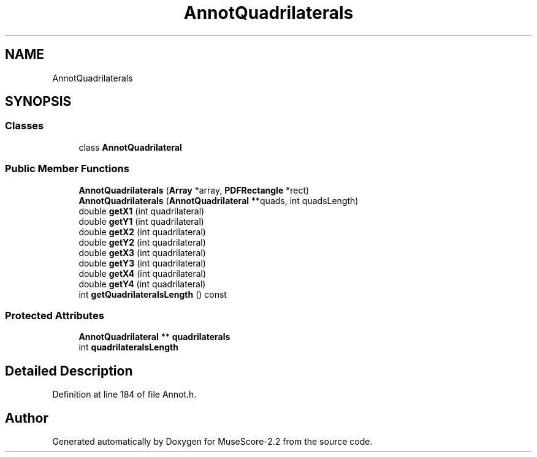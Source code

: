 .TH "AnnotQuadrilaterals" 3 "Mon Jun 5 2017" "MuseScore-2.2" \" -*- nroff -*-
.ad l
.nh
.SH NAME
AnnotQuadrilaterals
.SH SYNOPSIS
.br
.PP
.SS "Classes"

.in +1c
.ti -1c
.RI "class \fBAnnotQuadrilateral\fP"
.br
.in -1c
.SS "Public Member Functions"

.in +1c
.ti -1c
.RI "\fBAnnotQuadrilaterals\fP (\fBArray\fP *array, \fBPDFRectangle\fP *rect)"
.br
.ti -1c
.RI "\fBAnnotQuadrilaterals\fP (\fBAnnotQuadrilateral\fP **quads, int quadsLength)"
.br
.ti -1c
.RI "double \fBgetX1\fP (int quadrilateral)"
.br
.ti -1c
.RI "double \fBgetY1\fP (int quadrilateral)"
.br
.ti -1c
.RI "double \fBgetX2\fP (int quadrilateral)"
.br
.ti -1c
.RI "double \fBgetY2\fP (int quadrilateral)"
.br
.ti -1c
.RI "double \fBgetX3\fP (int quadrilateral)"
.br
.ti -1c
.RI "double \fBgetY3\fP (int quadrilateral)"
.br
.ti -1c
.RI "double \fBgetX4\fP (int quadrilateral)"
.br
.ti -1c
.RI "double \fBgetY4\fP (int quadrilateral)"
.br
.ti -1c
.RI "int \fBgetQuadrilateralsLength\fP () const"
.br
.in -1c
.SS "Protected Attributes"

.in +1c
.ti -1c
.RI "\fBAnnotQuadrilateral\fP ** \fBquadrilaterals\fP"
.br
.ti -1c
.RI "int \fBquadrilateralsLength\fP"
.br
.in -1c
.SH "Detailed Description"
.PP 
Definition at line 184 of file Annot\&.h\&.

.SH "Author"
.PP 
Generated automatically by Doxygen for MuseScore-2\&.2 from the source code\&.
